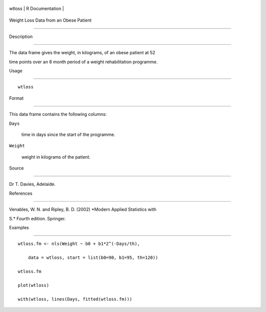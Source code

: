 +----------+-------------------+
| wtloss   | R Documentation   |
+----------+-------------------+

Weight Loss Data from an Obese Patient
--------------------------------------

Description
~~~~~~~~~~~

The data frame gives the weight, in kilograms, of an obese patient at 52
time points over an 8 month period of a weight rehabilitation programme.

Usage
~~~~~

::

    wtloss

Format
~~~~~~

This data frame contains the following columns:

``Days``
    time in days since the start of the programme.

``Weight``
    weight in kilograms of the patient.

Source
~~~~~~

Dr T. Davies, Adelaide.

References
~~~~~~~~~~

Venables, W. N. and Ripley, B. D. (2002) *Modern Applied Statistics with
S.* Fourth edition. Springer.

Examples
~~~~~~~~

::

    wtloss.fm <- nls(Weight ~ b0 + b1*2^(-Days/th),
        data = wtloss, start = list(b0=90, b1=95, th=120))
    wtloss.fm
    plot(wtloss)
    with(wtloss, lines(Days, fitted(wtloss.fm)))
